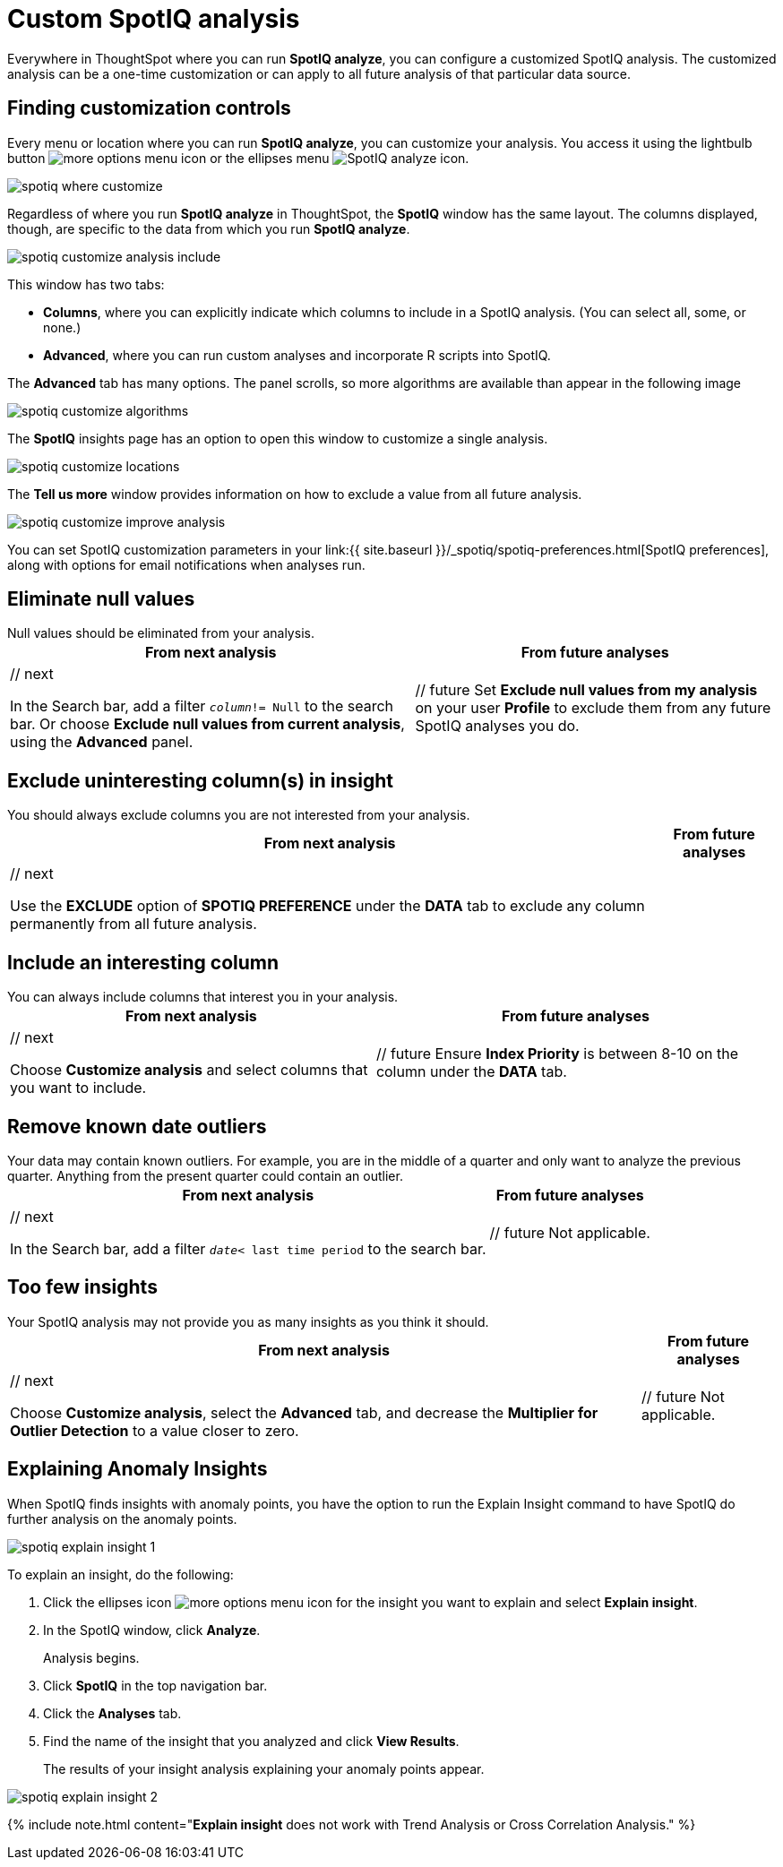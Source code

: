 = Custom SpotIQ analysis
:last_updated: 11/15/2019
:permalink: /:collection/:path.html
:sidebar: mydoc_sidebar
:summary: Learn how to customize SpotIQ analysis.

Everywhere in ThoughtSpot where you can run *SpotIQ analyze*, you can configure a customized SpotIQ analysis.
The customized analysis can be a one-time customization or can apply to all future analysis of that particular data source.

== Finding customization controls

Every menu or location where you can run *SpotIQ analyze*, you can customize your analysis.
You access it using the lightbulb button image:{{ site.baseurl }}/images/icon-lightbulb.png[more options menu icon] or the ellipses menu image:{{ site.baseurl }}/images/icon-ellipses.png[SpotIQ analyze icon].

image::{{ site.baseurl }}/images/spotiq-where-customize.png[]

Regardless of where you run *SpotIQ analyze* in ThoughtSpot, the *SpotIQ* window has the same layout.
The columns displayed, though, are specific to the data from which you run *SpotIQ analyze*.

image::{{ site.baseurl }}/images/spotiq-customize-analysis-include.png[]

This window has two tabs:

* *Columns*, where you can explicitly indicate which columns to include in a SpotIQ analysis.
(You can select all, some, or none.)
* *Advanced*, where you can run custom analyses and incorporate R scripts into SpotIQ.

The *Advanced* tab has many options.
The panel scrolls, so more algorithms are available than appear in the following image

image::{{ site.baseurl }}/images/spotiq-customize-algorithms.png[]

The *SpotIQ* insights page has an option to open this window to customize a single analysis.

image::{{ site.baseurl }}/images/spotiq-customize-locations.png[]

The *Tell us more* window provides information on how to exclude a value from all future analysis.

image::{{ site.baseurl }}/images/spotiq-customize-improve-analysis.png[]

You can set SpotIQ customization parameters in your link:{{ site.baseurl }}/_spotiq/spotiq-preferences.html[SpotIQ preferences], along with options for email notifications when analyses run.

== Eliminate null values

Null values should be eliminated from your analysis.+++<table>++++++<tr>++++++<th>+++From next analysis+++</th>+++
    +++<th>+++From future analyses+++</th>++++++</tr>+++
  +++<tr>++++++<td>+++// next
    +++<p>+++In the Search bar, add a filter +++<code>++++++<i>+++column+++</i>+++!= Null+++</code>+++ to the search bar. Or choose +++<b>+++Exclude null values from current analysis+++</b>+++, using the +++<b>+++Advanced+++</b>+++ panel.+++</p>++++++</td>+++
    +++<td>+++// future
    Set +++<b>+++Exclude null values from my analysis+++</b>+++ on your user +++<b>+++Profile+++</b>+++ to exclude them from any future  SpotIQ analyses you do.+++</td>++++++</tr>++++++</table>+++

== Exclude uninteresting column(s) in insight

You should always exclude columns you are not interested from your analysis.+++<table>++++++<tr>++++++<th>+++From next analysis+++</th>+++
    +++<th>+++From future analyses+++</th>++++++</tr>+++
  +++<tr>++++++<td>+++// next
    +++<p>+++Use the +++<b>+++EXCLUDE+++</b>+++ option of +++<b>+++SPOTIQ PREFERENCE+++</b>+++ under the +++<b>+++DATA+++</b>+++ tab to exclude any column permanently from all future analysis.+++</p>++++++</td>++++++</tr>++++++</table>+++

== Include an interesting column

You can always include columns that interest you in your analysis.+++<table>++++++<tr>++++++<th>+++From next analysis+++</th>+++
    +++<th>+++From future analyses+++</th>++++++</tr>+++
  +++<tr>++++++<td>+++// next
    +++<p>+++Choose +++<b>+++Customize analysis+++</b>+++ and select columns that you want to include.+++</p>++++++</td>+++
    +++<td>+++// future
    Ensure +++<b>+++Index Priority+++</b>+++ is between 8-10 on the column under the +++<b>+++DATA+++</b>+++ tab.+++</td>++++++</tr>++++++</table>+++

== Remove known date outliers

Your data may contain known outliers.
For example, you are in the middle of a quarter and only want to analyze the previous quarter.
Anything from the present quarter could contain an outlier.+++<table>++++++<tr>++++++<th>+++From next analysis+++</th>+++
    +++<th>+++From future analyses+++</th>++++++</tr>+++
  +++<tr>++++++<td>+++// next
    +++<p>+++In the Search bar, add a filter +++<code>++++++<i>+++date+++</i>+++< last time period+++</code>+++ to the search bar.+++</p>++++++</td>+++
    +++<td>+++// future
    Not applicable.+++</td>++++++</tr>++++++</table>+++

== Too few insights

Your SpotIQ analysis may not provide you as many insights as you think it should.+++<table style="border:1px;">++++++<tr>++++++<th>+++From next analysis+++</th>+++
    +++<th>+++From future analyses+++</th>++++++</tr>+++
  +++<tr>++++++<td>+++// next
    +++<p>+++Choose +++<b>+++Customize analysis+++</b>+++, select the +++<b>+++Advanced+++</b>+++ tab, and decrease the +++<b>+++Multiplier for Outlier Detection+++</b>+++ to a value closer to zero.+++</p>++++++</td>+++
    +++<td>+++// future
    Not applicable.+++</td>++++++</tr>++++++</table>+++

== Explaining Anomaly Insights

When SpotIQ finds insights with anomaly points, you have the option to run the Explain Insight command to have SpotIQ do further analysis on the anomaly points.

image::{{ site.baseurl }}/images/spotiq-explain-insight-1.png[]

To explain an insight, do the following:

. Click the ellipses icon image:{{ site.baseurl }}/images/icon-ellipses.png[more options menu icon] for the insight you want to explain and select *Explain insight*.
. In the SpotIQ window, click *Analyze*.
+
Analysis begins.

. Click *SpotIQ* in the top navigation bar.
. Click the *Analyses* tab.
. Find the name of the insight that you analyzed and click *View Results*.
+
The results of your insight analysis explaining your anomaly points appear.

image::{{ site.baseurl }}/images/spotiq-explain-insight-2.png[]

{% include note.html content="*Explain insight* does not work with Trend Analysis or Cross Correlation Analysis." %}
